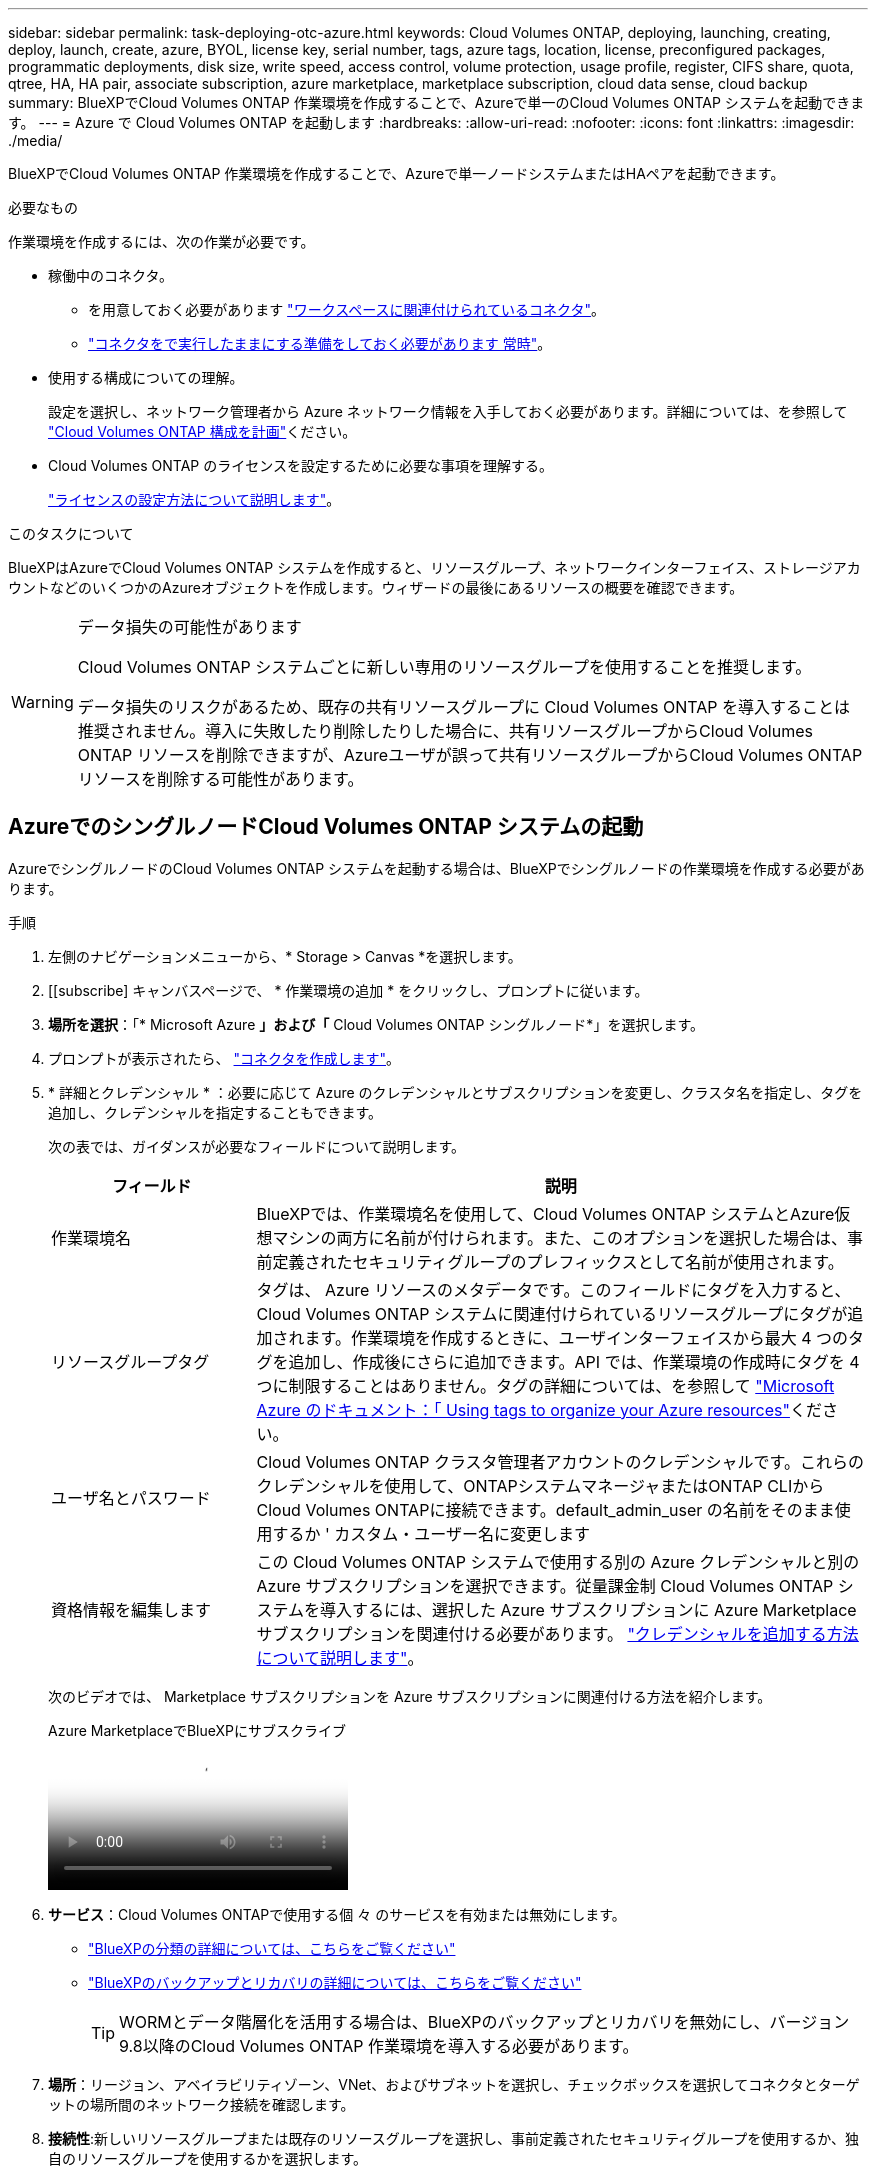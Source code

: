 ---
sidebar: sidebar 
permalink: task-deploying-otc-azure.html 
keywords: Cloud Volumes ONTAP, deploying, launching, creating, deploy, launch, create, azure, BYOL, license key, serial number, tags, azure tags, location, license, preconfigured packages, programmatic deployments, disk size, write speed, access control, volume protection, usage profile, register, CIFS share, quota, qtree, HA, HA pair, associate subscription, azure marketplace, marketplace subscription, cloud data sense, cloud backup 
summary: BlueXPでCloud Volumes ONTAP 作業環境を作成することで、Azureで単一のCloud Volumes ONTAP システムを起動できます。 
---
= Azure で Cloud Volumes ONTAP を起動します
:hardbreaks:
:allow-uri-read: 
:nofooter: 
:icons: font
:linkattrs: 
:imagesdir: ./media/


[role="lead"]
BlueXPでCloud Volumes ONTAP 作業環境を作成することで、Azureで単一ノードシステムまたはHAペアを起動できます。

.必要なもの
作業環境を作成するには、次の作業が必要です。

[[licensing]]
* 稼働中のコネクタ。
+
** を用意しておく必要があります https://docs.netapp.com/us-en/bluexp-setup-admin/task-quick-start-connector-azure.html["ワークスペースに関連付けられているコネクタ"^]。
** https://docs.netapp.com/us-en/bluexp-setup-admin/concept-connectors.html["コネクタをで実行したままにする準備をしておく必要があります 常時"^]。


* 使用する構成についての理解。
+
設定を選択し、ネットワーク管理者から Azure ネットワーク情報を入手しておく必要があります。詳細については、を参照して link:task-planning-your-config-azure.html["Cloud Volumes ONTAP 構成を計画"^]ください。

* Cloud Volumes ONTAP のライセンスを設定するために必要な事項を理解する。
+
link:task-set-up-licensing-azure.html["ライセンスの設定方法について説明します"^]。



.このタスクについて
BlueXPはAzureでCloud Volumes ONTAP システムを作成すると、リソースグループ、ネットワークインターフェイス、ストレージアカウントなどのいくつかのAzureオブジェクトを作成します。ウィザードの最後にあるリソースの概要を確認できます。

[WARNING]
.データ損失の可能性があります
====
Cloud Volumes ONTAP システムごとに新しい専用のリソースグループを使用することを推奨します。

データ損失のリスクがあるため、既存の共有リソースグループに Cloud Volumes ONTAP を導入することは推奨されません。導入に失敗したり削除したりした場合に、共有リソースグループからCloud Volumes ONTAP リソースを削除できますが、Azureユーザが誤って共有リソースグループからCloud Volumes ONTAP リソースを削除する可能性があります。

====


== AzureでのシングルノードCloud Volumes ONTAP システムの起動

AzureでシングルノードのCloud Volumes ONTAP システムを起動する場合は、BlueXPでシングルノードの作業環境を作成する必要があります。

.手順
. 左側のナビゲーションメニューから、* Storage > Canvas *を選択します。
. [[subscribe] キャンバスページで、 * 作業環境の追加 * をクリックし、プロンプトに従います。
. *場所を選択*：「* Microsoft Azure *」および「* Cloud Volumes ONTAP シングルノード*」を選択します。
. プロンプトが表示されたら、 https://docs.netapp.com/us-en/bluexp-setup-admin/task-quick-start-connector-azure.html["コネクタを作成します"^]。
. * 詳細とクレデンシャル * ：必要に応じて Azure のクレデンシャルとサブスクリプションを変更し、クラスタ名を指定し、タグを追加し、クレデンシャルを指定することもできます。
+
次の表では、ガイダンスが必要なフィールドについて説明します。

+
[cols="25,75"]
|===
| フィールド | 説明 


| 作業環境名 | BlueXPでは、作業環境名を使用して、Cloud Volumes ONTAP システムとAzure仮想マシンの両方に名前が付けられます。また、このオプションを選択した場合は、事前定義されたセキュリティグループのプレフィックスとして名前が使用されます。 


| リソースグループタグ | タグは、 Azure リソースのメタデータです。このフィールドにタグを入力すると、Cloud Volumes ONTAP システムに関連付けられているリソースグループにタグが追加されます。作業環境を作成するときに、ユーザインターフェイスから最大 4 つのタグを追加し、作成後にさらに追加できます。API では、作業環境の作成時にタグを 4 つに制限することはありません。タグの詳細については、を参照して https://azure.microsoft.com/documentation/articles/resource-group-using-tags/["Microsoft Azure のドキュメント：「 Using tags to organize your Azure resources"^]ください。 


| ユーザ名とパスワード | Cloud Volumes ONTAP クラスタ管理者アカウントのクレデンシャルです。これらのクレデンシャルを使用して、ONTAPシステムマネージャまたはONTAP CLIからCloud Volumes ONTAPに接続できます。default_admin_user の名前をそのまま使用するか ' カスタム・ユーザー名に変更します 


| [[video]] 資格情報を編集します | この Cloud Volumes ONTAP システムで使用する別の Azure クレデンシャルと別の Azure サブスクリプションを選択できます。従量課金制 Cloud Volumes ONTAP システムを導入するには、選択した Azure サブスクリプションに Azure Marketplace サブスクリプションを関連付ける必要があります。 https://docs.netapp.com/us-en/bluexp-setup-admin/task-adding-azure-accounts.html["クレデンシャルを追加する方法について説明します"^]。 
|===
+
次のビデオでは、 Marketplace サブスクリプションを Azure サブスクリプションに関連付ける方法を紹介します。

+
.Azure MarketplaceでBlueXPにサブスクライブ
video::b7e97509-2ecf-4fa0-b39b-b0510109a318[panopto]
. *サービス*：Cloud Volumes ONTAPで使用する個 々 のサービスを有効または無効にします。
+
** https://docs.netapp.com/us-en/bluexp-classification/concept-cloud-compliance.html["BlueXPの分類の詳細については、こちらをご覧ください"^]
** https://docs.netapp.com/us-en/bluexp-backup-recovery/concept-backup-to-cloud.html["BlueXPのバックアップとリカバリの詳細については、こちらをご覧ください"^]
+

TIP: WORMとデータ階層化を活用する場合は、BlueXPのバックアップとリカバリを無効にし、バージョン9.8以降のCloud Volumes ONTAP 作業環境を導入する必要があります。



. *場所*：リージョン、アベイラビリティゾーン、VNet、およびサブネットを選択し、チェックボックスを選択してコネクタとターゲットの場所間のネットワーク接続を確認します。
. *接続性*:新しいリソースグループまたは既存のリソースグループを選択し、事前定義されたセキュリティグループを使用するか、独自のリソースグループを使用するかを選択します。
+
次の表では、ガイダンスが必要なフィールドについて説明します。

+
[cols="25,75"]
|===
| フィールド | 説明 


| リソースグループ  a| 
Cloud Volumes ONTAP の新しいリソースグループを作成するか、既存のリソースグループを使用します。Cloud Volumes ONTAP には、新しい専用のリソースグループを使用することを推奨します。既存の共有リソースグループに Cloud Volumes ONTAP を導入することは可能ですが、データ損失のリスクがあるため推奨されません。詳細については、上記の警告を参照してください。


TIP: 使用している Azure アカウントにが割り当てられている場合 https://docs.netapp.com/us-en/bluexp-setup-admin/reference-permissions-azure.html["必要な権限"^]では、展開に失敗したり削除されたりした場合、Cloud Volumes ONTAP リソースがリソースグループから削除されます。



| セキュリティグループが生成されました  a| 
BlueXPがセキュリティグループを生成するようにした場合は、トラフィックを許可する方法を選択する必要があります。

** 「選択したVNetのみ」を選択した場合のインバウンドトラフィックのソースは、選択したVNetのサブネット範囲およびコネクタが存在するVNetのサブネット範囲です。これが推奨されるオプションです。
** 「すべてのVNet *」を選択した場合、インバウンドトラフィックの送信元は0.0.0.0/0のIP範囲になります。




| 既存のを使用します | 既存のセキュリティグループを選択する場合は、 Cloud Volumes ONTAP の要件を満たす必要があります。 link:https://docs.netapp.com/us-en/bluexp-cloud-volumes-ontap/reference-networking-azure.html#security-group-rules["デフォルトのセキュリティグループを表示します"^]。 
|===
. * 充電方法と NSS アカウント * ：このシステムで使用する充電オプションを指定し、ネットアップサポートサイトのアカウントを指定します。
+
** link:concept-licensing.html["Cloud Volumes ONTAP のライセンスオプションについて説明します"^]。
** link:task-set-up-licensing-azure.html["ライセンスの設定方法について説明します"^]。


. * 構成済みパッケージ * ： Cloud Volumes ONTAP システムを迅速に導入するパッケージを 1 つ選択するか、 * 独自の構成を作成 * をクリックします。
+
いずれかのパッケージを選択した場合は、ボリュームを指定してから、設定を確認して承認するだけで済みます。

. *ライセンス*:必要に応じてCloud Volumes ONTAPのバージョンを変更し、仮想マシンの種類を選択します。
+

NOTE: 選択したバージョンで新しいリリース候補、一般提供、またはパッチリリースが利用可能な場合、作業環境の作成時にシステムがそのバージョンに更新されます。たとえば、Cloud Volumes ONTAP 9.13.1と9.13.1 P4が利用可能になっていれば、更新が実行されます。あるリリースから別のリリース（ 9.13 から 9.14 など）への更新は行われません。

. * Azure Marketplaceからサブスクライブ*：BlueXPでCloud Volumes ONTAPのプログラムによる導入を有効にできなかった場合は、このページが表示されます。画面に表示される手順に従います。 https://learn.microsoft.com/en-us/marketplace/programmatic-deploy-of-marketplace-products["Marketplace製品のプログラムによる導入"^]詳細については、を参照してください。
. * 基盤となるストレージリソース * ：初期アグリゲートの設定を選択します。ディスクタイプ、各ディスクのサイズ、 BLOB ストレージへのデータ階層化を有効にするかどうかを指定します。
+
次の点に注意してください。

+
** ディスクタイプは初期ボリューム用です。以降のボリュームでは、別のディスクタイプを選択できます。
** シンプルなプロビジョニングオプションを使用した場合、ディスクサイズは、初期アグリゲートのすべてのディスクと、BlueXPで作成される追加のアグリゲートのサイズです。Advanced Allocation オプションを使用すると、異なるディスクサイズを使用するアグリゲートを作成できます。
+
ディスクのタイプとサイズの選択については、を参照してくださいlink:https://docs.netapp.com/us-en/bluexp-cloud-volumes-ontap/task-planning-your-config-azure.html#size-your-system-in-azure["Azure でのシステムのサイジング"^]。

** ボリュームを作成または編集するときに、特定のボリューム階層化ポリシーを選択できます。
** データの階層化を無効にすると、以降のアグリゲートで有効にすることができます。
+
link:concept-data-tiering.html["データ階層化の詳細については、こちらをご覧ください。"^]。



. *書き込み速度とWORM *：
+
.. 必要に応じて、「標準」または「高速」の書き込み速度を選択します。
+
link:concept-write-speed.html["書き込み速度の詳細については、こちらをご覧ください。"^]。

.. 必要に応じて、Write Once、Read Many（WORM）ストレージをアクティブにします。
+
このオプションは、特定のVMタイプに対してのみ使用できます。サポートされているVMタイプについては、を参照してくださいlink:https://docs.netapp.com/us-en/cloud-volumes-ontap-relnotes/reference-configs-azure.html#ha-pairs["HAペアのライセンスでサポートされる構成"^]。

+
Cloud Volumes ONTAP 9.7以前のバージョンでデータ階層化が有効になっている場合は、WORMを有効にすることはできません。Cloud Volumes ONTAP 9.8へのリバートまたはダウングレードは、WORMと階層化を有効にしたあとはブロックされます。

+
link:concept-worm.html["WORM ストレージの詳細については、こちらをご覧ください。"^]。

.. WORMストレージをアクティブ化する場合は、保持期間を選択します。


. * ボリュームの作成 * ：新しいボリュームの詳細を入力するか、 * スキップ * をクリックします。
+
link:concept-client-protocols.html["サポートされるクライアントプロトコルおよびバージョンについて説明します"^]。

+
このページの一部のフィールドは、説明のために用意されています。次の表では、ガイダンスが必要なフィールドについて説明します。

+
[cols="25,75"]
|===
| フィールド | 説明 


| サイズ | 入力できる最大サイズは、シンプロビジョニングを有効にするかどうかによって大きく異なります。シンプロビジョニングを有効にすると、現在使用可能な物理ストレージよりも大きいボリュームを作成できます。 


| アクセス制御（ NFS のみ） | エクスポートポリシーは、ボリュームにアクセスできるサブネット内のクライアントを定義します。デフォルトでは、BlueXPはサブネット内のすべてのインスタンスへのアクセスを提供する値を入力します。 


| 権限とユーザー / グループ（ CIFS のみ） | これらのフィールドを使用すると、ユーザおよびグループ（アクセスコントロールリストまたは ACL とも呼ばれる）の共有へのアクセスレベルを制御できます。ローカルまたはドメインの Windows ユーザまたはグループ、 UNIX ユーザまたはグループを指定できます。ドメインの Windows ユーザ名を指定する場合は、 domain\username 形式でユーザのドメインを指定する必要があります。 


| スナップショットポリシー | Snapshot コピーポリシーは、自動的に作成される NetApp Snapshot コピーの頻度と数を指定します。NetApp Snapshot コピーは、パフォーマンスに影響を与えず、ストレージを最小限に抑えるポイントインタイムファイルシステムイメージです。デフォルトポリシーを選択することも、なしを選択することもできます。一時データには、 Microsoft SQL Server の tempdb など、 none を選択することもできます。 


| アドバンストオプション（ NFS のみ） | ボリュームの NFS バージョンを NFSv3 または NFSv4 のいずれかで選択してください。 


| イニシエータグループと IQN （ iSCSI のみ） | iSCSI ストレージターゲットは LUN （論理ユニット）と呼ばれ、標準のブロックデバイスとしてホストに提示されます。イニシエータグループは、 iSCSI ホストのノード名のテーブルであり、どのイニシエータがどの LUN にアクセスできるかを制御します。iSCSI ターゲットは、標準のイーサネットネットワークアダプタ（ NIC ）、ソフトウェアイニシエータを搭載した TOE カード、 CNA 、または専用の HBA を使用してネットワークに接続され、 iSCSI Qualified Name （ IQN ）で識別されます。iSCSIボリュームを作成すると、BlueXPによって自動的にLUNが作成されます。ボリュームごとに 1 つの LUN だけを作成することでシンプルになり、管理は不要になります。ボリュームを作成したら、 link:task-connect-lun.html["IQN を使用して、から LUN に接続します ホスト"]。 
|===
+
次の図は、 CIFS プロトコルの [Volume] ページの設定を示しています。

+
image:screenshot_cot_vol.gif["スクリーンショット： Cloud Volumes ONTAP インスタンスのボリュームページが表示されます。"]

. * CIFS セットアップ * ： CIFS プロトコルを選択した場合は、 CIFS サーバをセットアップします。
+
[cols="25,75"]
|===
| フィールド | 説明 


| DNS プライマリおよびセカンダリ IP アドレス | CIFS サーバの名前解決を提供する DNS サーバの IP アドレス。リストされた DNS サーバには、 CIFS サーバが参加するドメインの Active Directory LDAP サーバとドメインコントローラの検索に必要なサービスロケーションレコード（ SRV ）が含まれている必要があります。 


| 参加する Active Directory ドメイン | CIFS サーバを参加させる Active Directory （ AD ）ドメインの FQDN 。 


| ドメインへの参加を許可されたクレデンシャル | AD ドメイン内の指定した組織単位（ OU ）にコンピュータを追加するための十分な権限を持つ Windows アカウントの名前とパスワード。 


| CIFS サーバの NetBIOS 名 | AD ドメイン内で一意の CIFS サーバ名。 


| 組織単位 | CIFS サーバに関連付ける AD ドメイン内の組織単位。デフォルトは CN=Computers です。Azure AD ドメインサービスを Cloud Volumes ONTAP の AD サーバとして設定するには、このフィールドに「 * OU=AADDC computers* 」または「 * OU=AADDC Users* 」と入力します。https://docs.microsoft.com/en-us/azure/active-directory-domain-services/create-ou["Azure のドキュメント：「 Create an Organizational Unit （ OU ；組織単位） in an Azure AD Domain Services managed domain"^] 


| DNS ドメイン | Cloud Volumes ONTAP Storage Virtual Machine （ SVM ）の DNS ドメイン。ほとんどの場合、ドメインは AD ドメインと同じです。 


| NTP サーバ | Active Directory DNS を使用して NTP サーバを設定するには、「 Active Directory ドメインを使用」を選択します。別のアドレスを使用して NTP サーバを設定する必要がある場合は、 API を使用してください。詳細については、を参照して https://docs.netapp.com/us-en/bluexp-automation/index.html["BlueXP自動化ドキュメント"^] ください。NTP サーバは、 CIFS サーバを作成するときにのみ設定できます。CIFS サーバを作成したあとで設定することはできません。 
|===
. * 使用状況プロファイル、ディスクタイプ、階層化ポリシー * ： Storage Efficiency 機能を有効にするかどうかを選択し、必要に応じてボリューム階層化ポリシーを変更します。
+
詳細については、およびを参照して link:https://docs.netapp.com/us-en/bluexp-cloud-volumes-ontap/task-planning-your-config-azure.html#choose-a-volume-usage-profile["ボリューム使用率プロファイルについて"^] link:concept-data-tiering.html["データ階層化の概要"^]ください。

. * レビューと承認 *: 選択内容を確認して確認します。
+
.. 設定の詳細を確認します。
.. [詳細情報*]をクリックして、BlueXPが購入するサポートとAzureリソースの詳細を確認します。
.. [* I understand ... * （理解しています ... * ） ] チェックボックスを選択
.. [Go*] をクリックします。




.結果
BlueXPがCloud Volumes ONTAP システムを導入しましたタイムラインで進行状況を追跡できます。

Cloud Volumes ONTAP システムの導入で問題が発生した場合は、障害メッセージを確認してください。作業環境を選択し、 * 環境の再作成 * をクリックすることもできます。

詳細については、を参照してください https://mysupport.netapp.com/site/products/all/details/cloud-volumes-ontap/guideme-tab["NetApp Cloud Volumes ONTAP のサポート"^]。

.完了後
* CIFS 共有をプロビジョニングした場合は、ファイルとフォルダに対する権限をユーザまたはグループに付与し、それらのユーザが共有にアクセスしてファイルを作成できることを確認します。
* ボリュームにクォータを適用する場合は、ONTAPシステムマネージャまたはONTAP CLIを使用します。
+
クォータを使用すると、ユーザ、グループ、または qtree が使用するディスク・スペースとファイル数を制限または追跡できます。





== AzureでのCloud Volumes ONTAP HAペアの起動

AzureでCloud Volumes ONTAP HAペアを起動するには、BlueXPでHA作業環境を作成する必要があります。

.手順
. 左側のナビゲーションメニューから、* Storage > Canvas *を選択します。
. [[subscribe] キャンバスページで、 * 作業環境の追加 * をクリックし、プロンプトに従います。
. プロンプトが表示されたら、 https://docs.netapp.com/us-en/bluexp-setup-admin/task-quick-start-connector-azure.html["コネクタを作成します"^]。
. * 詳細とクレデンシャル * ：必要に応じて Azure のクレデンシャルとサブスクリプションを変更し、クラスタ名を指定し、タグを追加し、クレデンシャルを指定することもできます。
+
次の表では、ガイダンスが必要なフィールドについて説明します。

+
[cols="25,75"]
|===
| フィールド | 説明 


| 作業環境名 | BlueXPでは、作業環境名を使用して、Cloud Volumes ONTAP システムとAzure仮想マシンの両方に名前が付けられます。また、このオプションを選択した場合は、事前定義されたセキュリティグループのプレフィックスとして名前が使用されます。 


| リソースグループタグ | タグは、 Azure リソースのメタデータです。このフィールドにタグを入力すると、Cloud Volumes ONTAP システムに関連付けられているリソースグループにタグが追加されます。作業環境を作成するときに、ユーザインターフェイスから最大 4 つのタグを追加し、作成後にさらに追加できます。API では、作業環境の作成時にタグを 4 つに制限することはありません。タグの詳細については、を参照して https://azure.microsoft.com/documentation/articles/resource-group-using-tags/["Microsoft Azure のドキュメント：「 Using tags to organize your Azure resources"^]ください。 


| ユーザ名とパスワード | Cloud Volumes ONTAP クラスタ管理者アカウントのクレデンシャルです。これらのクレデンシャルを使用して、ONTAPシステムマネージャまたはONTAP CLIからCloud Volumes ONTAPに接続できます。default_admin_user の名前をそのまま使用するか ' カスタム・ユーザー名に変更します 


| [[video]] 資格情報を編集します | この Cloud Volumes ONTAP システムで使用する別の Azure クレデンシャルと別の Azure サブスクリプションを選択できます。従量課金制 Cloud Volumes ONTAP システムを導入するには、選択した Azure サブスクリプションに Azure Marketplace サブスクリプションを関連付ける必要があります。 https://docs.netapp.com/us-en/bluexp-setup-admin/task-adding-azure-accounts.html["クレデンシャルを追加する方法について説明します"^]。 
|===
+
次のビデオでは、 Marketplace サブスクリプションを Azure サブスクリプションに関連付ける方法を紹介します。

+
.Azure MarketplaceでBlueXPにサブスクライブ
video::b7e97509-2ecf-4fa0-b39b-b0510109a318[panopto]
. *サービス*：Cloud Volumes ONTAPでサービスを使用するかどうかに基づいて、個 々 のサービスを有効または無効にします。
+
Cloud Volumes ONTAP 9.15.1以降では、ローカル冗長ストレージ（LRS）の単一アベイラビリティゾーンにVMインスタンスを導入できます。また、この `Microsoft.Compute/VMOrchestratorZonalMultiFD`機能をサブスクリプションでアクティブ化する必要があります。この機能を使用すると、同じアベイラビリティゾーンにハイアベイラビリティ（HA）ペアを簡単に導入できます。link:task-saz-feature.html["単一のアベイラビリティゾーンに対してVMOrchestratorZonalMultiFDを有効にする"]およびを参照してくださいlink:task-azure-high-availability-mode.html["Azureでハイアベイラビリティモードを有効にします"]。

+
** https://docs.netapp.com/us-en/bluexp-classification/concept-cloud-compliance.html["BlueXPの分類の詳細については、こちらをご覧ください"^]
** https://docs.netapp.com/us-en/bluexp-backup-recovery/concept-backup-to-cloud.html["BlueXPのバックアップとリカバリの詳細については、こちらをご覧ください"^]
+

TIP: WORMとデータ階層化を活用する場合は、BlueXPのバックアップとリカバリを無効にし、バージョン9.8以降のCloud Volumes ONTAP 作業環境を導入する必要があります。



. * HA導入モデル*：
+
.. 単一アベイラビリティゾーン*または*複数のアベイラビリティゾーン*を選択します。
+
*** 単一のアベイラビリティゾーンの場合は、Azureリージョン、アベイラビリティゾーン、VNet、およびサブネットを選択します。Cloud Volumes ONTAP 9.15.1以降では、1つのアベイラビリティゾーンにVMインスタンスをインストールできます。このモードをサポートするリージョンを選択する必要があります。によって選択されたリージョンがゾーン配置をサポートしていない場合は、以前のLRSの非ゾーン配置モデルに従います。
+
この展開モードとサポートされるAzureゾーンの詳細については https://learn.microsoft.com/en-us/azure/virtual-machine-scale-sets/["Microsoft Azureのドキュメント：「Virtual Machine Scale Sets documentation」"^]、およびを参照してください https://azure.microsoft.com/en-us/explore/global-infrastructure/products-by-region/["Microsoft AzureのWebサイト：「リージョン別の利用可能な製品」"^]。

*** 複数のアベイラビリティゾーンの場合は、リージョン、VNet、サブネット、ノード1のゾーン、ノード2のゾーンを選択します。


.. [ネットワーク接続を検証しました...]*]チェックボックスを選択します。


. *接続性*:新しいリソースグループまたは既存のリソースグループを選択し、事前定義されたセキュリティグループを使用するか、独自のリソースグループを使用するかを選択します。
+
次の表では、ガイダンスが必要なフィールドについて説明します。

+
[cols="25,75"]
|===
| フィールド | 説明 


| リソースグループ  a| 
Cloud Volumes ONTAP の新しいリソースグループを作成するか、既存のリソースグループを使用します。Cloud Volumes ONTAP には、新しい専用のリソースグループを使用することを推奨します。既存の共有リソースグループに Cloud Volumes ONTAP を導入することは可能ですが、データ損失のリスクがあるため推奨されません。詳細については、上記の警告を参照してください。

Azure に導入する Cloud Volumes ONTAP HA ペアごとに専用のリソースグループを使用する必要があります。リソースグループでサポートされる HA ペアは 1 つだけです。Azureリソースグループに2つ目のCloud Volumes ONTAP HAペアを導入しようとすると、接続の問題が発生します。


TIP: 使用している Azure アカウントにが割り当てられている場合 https://docs.netapp.com/us-en/bluexp-setup-admin/reference-permissions-azure.html["必要な権限"^]では、展開に失敗したり削除されたりした場合、Cloud Volumes ONTAP リソースがリソースグループから削除されます。



| セキュリティグループが生成されました  a| 
BlueXPがセキュリティグループを生成するようにした場合は、トラフィックを許可する方法を選択する必要があります。

** 「選択したVNetのみ」を選択した場合のインバウンドトラフィックのソースは、選択したVNetのサブネット範囲およびコネクタが存在するVNetのサブネット範囲です。これが推奨されるオプションです。
** 「すべてのVNet *」を選択した場合、インバウンドトラフィックの送信元は0.0.0.0/0のIP範囲になります。




| 既存のを使用します | 既存のセキュリティグループを選択する場合は、 Cloud Volumes ONTAP の要件を満たす必要があります。 link:https://docs.netapp.com/us-en/bluexp-cloud-volumes-ontap/reference-networking-azure.html#security-group-rules["デフォルトのセキュリティグループを表示します"^]。 
|===
. * 充電方法と NSS アカウント * ：このシステムで使用する充電オプションを指定し、ネットアップサポートサイトのアカウントを指定します。
+
** link:concept-licensing.html["Cloud Volumes ONTAP のライセンスオプションについて説明します"^]。
** link:task-set-up-licensing-azure.html["ライセンスの設定方法について説明します"^]。


. *構成済みパッケージ*：Cloud Volumes ONTAP システムを迅速に導入するパッケージを1つ選択するか、*構成の変更*をクリックします。
+
いずれかのパッケージを選択した場合は、ボリュームを指定してから、設定を確認して承認するだけで済みます。

. *ライセンス*：必要に応じてCloud Volumes ONTAP のバージョンを変更し、仮想マシンのタイプを選択します。
+

NOTE: 選択したバージョンで新しいリリース候補、一般提供、またはパッチリリースが利用可能な場合、作業環境の作成時にシステムがそのバージョンに更新されます。たとえば、Cloud Volumes ONTAP 9.13.1と9.13.1 P4が利用可能になっていれば、更新が実行されます。あるリリースから別のリリース（ 9.13 から 9.14 など）への更新は行われません。

. * Azure Marketplaceからサブスクライブ*：BlueXPでCloud Volumes ONTAP のプログラムによる導入を有効にできなかった場合は、以下の手順に従ってください。
. * 基盤となるストレージリソース * ：初期アグリゲートの設定を選択します。ディスクタイプ、各ディスクのサイズ、 BLOB ストレージへのデータ階層化を有効にするかどうかを指定します。
+
次の点に注意してください。

+
** シンプルなプロビジョニングオプションを使用した場合、ディスクサイズは、初期アグリゲートのすべてのディスクと、BlueXPで作成される追加のアグリゲートのサイズです。Advanced Allocation オプションを使用すると、異なるディスクサイズを使用するアグリゲートを作成できます。
+
ディスク・サイズの選択については、を参照してくださいlink:https://docs.netapp.com/us-en/bluexp-cloud-volumes-ontap/task-planning-your-config-azure.html#size-your-system-in-azure["Azureでシステムのサイズを設定します"^]。

** ボリュームを作成または編集するときに、特定のボリューム階層化ポリシーを選択できます。
** データの階層化を無効にすると、以降のアグリゲートで有効にすることができます。
+
link:concept-data-tiering.html["データ階層化の詳細については、こちらをご覧ください。"^]。



. *書き込み速度とWORM *：
+
.. 必要に応じて、「標準」または「高速」の書き込み速度を選択します。
+
link:concept-write-speed.html["書き込み速度の詳細については、こちらをご覧ください。"^]。

.. 必要に応じて、Write Once、Read Many（WORM）ストレージをアクティブにします。
+
このオプションは、特定のVMタイプに対してのみ使用できます。サポートされているVMタイプについては、を参照してくださいlink:https://docs.netapp.com/us-en/cloud-volumes-ontap-relnotes/reference-configs-azure.html#ha-pairs["HAペアのライセンスでサポートされる構成"^]。

+
Cloud Volumes ONTAP 9.7以前のバージョンでデータ階層化が有効になっている場合は、WORMを有効にすることはできません。Cloud Volumes ONTAP 9.8へのリバートまたはダウングレードは、WORMと階層化を有効にしたあとはブロックされます。

+
link:concept-worm.html["WORM ストレージの詳細については、こちらをご覧ください。"^]。

.. WORMストレージをアクティブ化する場合は、保持期間を選択します。


. *ストレージとWORMへのセキュアな通信*：AzureストレージアカウントへのHTTPS接続を有効にするかどうかを選択し、必要に応じてWrite Once Read Many（WORM）ストレージをアクティブ化します。
+
HTTPS接続は、Cloud Volumes ONTAP 9.7のHAペアからAzureページBLOBストレージアカウントに確立されます。このオプションを有効にすると、書き込みパフォーマンスに影響する可能性があります。作業環境の作成後に設定を変更することはできません。

+
link:concept-worm.html["WORM ストレージの詳細については、こちらをご覧ください。"^]。

+
データの階層化が有効になっていると、 WORM を有効にできません。

+
link:concept-worm.html["WORM ストレージの詳細については、こちらをご覧ください。"^]。

. * ボリュームの作成 * ：新しいボリュームの詳細を入力するか、 * スキップ * をクリックします。
+
link:concept-client-protocols.html["サポートされるクライアントプロトコルおよびバージョンについて説明します"^]。

+
このページの一部のフィールドは、説明のために用意されています。次の表では、ガイダンスが必要なフィールドについて説明します。

+
[cols="25,75"]
|===
| フィールド | 説明 


| サイズ | 入力できる最大サイズは、シンプロビジョニングを有効にするかどうかによって大きく異なります。シンプロビジョニングを有効にすると、現在使用可能な物理ストレージよりも大きいボリュームを作成できます。 


| アクセス制御（ NFS のみ） | エクスポートポリシーは、ボリュームにアクセスできるサブネット内のクライアントを定義します。デフォルトでは、BlueXPはサブネット内のすべてのインスタンスへのアクセスを提供する値を入力します。 


| 権限とユーザー / グループ（ CIFS のみ） | これらのフィールドを使用すると、ユーザおよびグループ（アクセスコントロールリストまたは ACL とも呼ばれる）の共有へのアクセスレベルを制御できます。ローカルまたはドメインの Windows ユーザまたはグループ、 UNIX ユーザまたはグループを指定できます。ドメインの Windows ユーザ名を指定する場合は、 domain\username 形式でユーザのドメインを指定する必要があります。 


| スナップショットポリシー | Snapshot コピーポリシーは、自動的に作成される NetApp Snapshot コピーの頻度と数を指定します。NetApp Snapshot コピーは、パフォーマンスに影響を与えず、ストレージを最小限に抑えるポイントインタイムファイルシステムイメージです。デフォルトポリシーを選択することも、なしを選択することもできます。一時データには、 Microsoft SQL Server の tempdb など、 none を選択することもできます。 


| アドバンストオプション（ NFS のみ） | ボリュームの NFS バージョンを NFSv3 または NFSv4 のいずれかで選択してください。 


| イニシエータグループと IQN （ iSCSI のみ） | iSCSI ストレージターゲットは LUN （論理ユニット）と呼ばれ、標準のブロックデバイスとしてホストに提示されます。イニシエータグループは、 iSCSI ホストのノード名のテーブルであり、どのイニシエータがどの LUN にアクセスできるかを制御します。iSCSI ターゲットは、標準のイーサネットネットワークアダプタ（ NIC ）、ソフトウェアイニシエータを搭載した TOE カード、 CNA 、または専用の HBA を使用してネットワークに接続され、 iSCSI Qualified Name （ IQN ）で識別されます。iSCSIボリュームを作成すると、BlueXPによって自動的にLUNが作成されます。ボリュームごとに 1 つの LUN だけを作成することでシンプルになり、管理は不要になります。ボリュームを作成したら、 link:task-connect-lun.html["IQN を使用して、から LUN に接続します ホスト"]。 
|===
+
次の図は、 CIFS プロトコルの [Volume] ページの設定を示しています。

+
image:screenshot_cot_vol.gif["スクリーンショット： Cloud Volumes ONTAP インスタンスのボリュームページが表示されます。"]

. * CIFS セットアップ * ： CIFS プロトコルを選択した場合は、 CIFS サーバをセットアップします。
+
[cols="25,75"]
|===
| フィールド | 説明 


| DNS プライマリおよびセカンダリ IP アドレス | CIFS サーバの名前解決を提供する DNS サーバの IP アドレス。リストされた DNS サーバには、 CIFS サーバが参加するドメインの Active Directory LDAP サーバとドメインコントローラの検索に必要なサービスロケーションレコード（ SRV ）が含まれている必要があります。 


| 参加する Active Directory ドメイン | CIFS サーバを参加させる Active Directory （ AD ）ドメインの FQDN 。 


| ドメインへの参加を許可されたクレデンシャル | AD ドメイン内の指定した組織単位（ OU ）にコンピュータを追加するための十分な権限を持つ Windows アカウントの名前とパスワード。 


| CIFS サーバの NetBIOS 名 | AD ドメイン内で一意の CIFS サーバ名。 


| 組織単位 | CIFS サーバに関連付ける AD ドメイン内の組織単位。デフォルトは CN=Computers です。Azure AD ドメインサービスを Cloud Volumes ONTAP の AD サーバとして設定するには、このフィールドに「 * OU=AADDC computers* 」または「 * OU=AADDC Users* 」と入力します。https://docs.microsoft.com/en-us/azure/active-directory-domain-services/create-ou["Azure のドキュメント：「 Create an Organizational Unit （ OU ；組織単位） in an Azure AD Domain Services managed domain"^] 


| DNS ドメイン | Cloud Volumes ONTAP Storage Virtual Machine （ SVM ）の DNS ドメイン。ほとんどの場合、ドメインは AD ドメインと同じです。 


| NTP サーバ | Active Directory DNS を使用して NTP サーバを設定するには、「 Active Directory ドメインを使用」を選択します。別のアドレスを使用して NTP サーバを設定する必要がある場合は、 API を使用してください。詳細については、を参照して https://docs.netapp.com/us-en/bluexp-automation/index.html["BlueXP自動化ドキュメント"^] ください。NTP サーバは、 CIFS サーバを作成するときにのみ設定できます。CIFS サーバを作成したあとで設定することはできません。 
|===
. * 使用状況プロファイル、ディスクタイプ、階層化ポリシー * ： Storage Efficiency 機能を有効にするかどうかを選択し、必要に応じてボリューム階層化ポリシーを変更します。
+
詳細については、およびを参照して link:https://docs.netapp.com/us-en/bluexp-cloud-volumes-ontap/task-planning-your-config-azure.html#choose-a-volume-usage-profile["ボリュームの使用プロファイルを選択してください"^] link:concept-data-tiering.html["データ階層化の概要"^]ください。

. * レビューと承認 *: 選択内容を確認して確認します。
+
.. 設定の詳細を確認します。
.. [詳細情報*]をクリックして、BlueXPが購入するサポートとAzureリソースの詳細を確認します。
.. [* I understand ... * （理解しています ... * ） ] チェックボックスを選択
.. [Go*] をクリックします。




.結果
BlueXPがCloud Volumes ONTAP システムを導入しましたタイムラインで進行状況を追跡できます。

Cloud Volumes ONTAP システムの導入で問題が発生した場合は、障害メッセージを確認してください。作業環境を選択し、 * 環境の再作成 * をクリックすることもできます。

詳細については、を参照してください https://mysupport.netapp.com/site/products/all/details/cloud-volumes-ontap/guideme-tab["NetApp Cloud Volumes ONTAP のサポート"^]。

.完了後
* CIFS 共有をプロビジョニングした場合は、ファイルとフォルダに対する権限をユーザまたはグループに付与し、それらのユーザが共有にアクセスしてファイルを作成できることを確認します。
* ボリュームにクォータを適用する場合は、ONTAPシステムマネージャまたはONTAP CLIを使用します。
+
クォータを使用すると、ユーザ、グループ、または qtree が使用するディスク・スペースとファイル数を制限または追跡できます。


